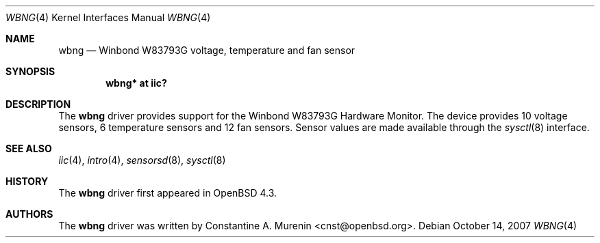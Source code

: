 .\"	$OpenBSD: wbng.4,v 1.1 2007/10/14 15:37:44 cnst Exp $
.\"
.\" Copyright (c) 2007 Constantine A. Murenin <cnst+openbsd@bugmail.mojo.ru>
.\"
.\" Permission to use, copy, modify, and distribute this software for any
.\" purpose with or without fee is hereby granted, provided that the above
.\" copyright notice and this permission notice appear in all copies.
.\"
.\" THE SOFTWARE IS PROVIDED "AS IS" AND THE AUTHOR DISCLAIMS ALL WARRANTIES
.\" WITH REGARD TO THIS SOFTWARE INCLUDING ALL IMPLIED WARRANTIES OF
.\" MERCHANTABILITY AND FITNESS. IN NO EVENT SHALL THE AUTHOR BE LIABLE FOR
.\" ANY SPECIAL, DIRECT, INDIRECT, OR CONSEQUENTIAL DAMAGES OR ANY DAMAGES
.\" WHATSOEVER RESULTING FROM LOSS OF USE, DATA OR PROFITS, WHETHER IN AN
.\" ACTION OF CONTRACT, NEGLIGENCE OR OTHER TORTIOUS ACTION, ARISING OUT OF
.\" OR IN CONNECTION WITH THE USE OR PERFORMANCE OF THIS SOFTWARE.
.\"
.Dd $Mdocdate: October 14 2007 $
.Dt WBNG 4
.Os
.Sh NAME
.Nm wbng
.Nd Winbond W83793G voltage, temperature and fan sensor
.Sh SYNOPSIS
.Cd "wbng* at iic?"
.Sh DESCRIPTION
The
.Nm
driver provides support for the Winbond W83793G Hardware Monitor.
The device provides 10 voltage sensors,
6 temperature sensors and 12 fan sensors.
Sensor values are made available through the
.Xr sysctl 8
interface.
.Sh SEE ALSO
.Xr iic 4 ,
.Xr intro 4 ,
.Xr sensorsd 8 ,
.Xr sysctl 8
.Sh HISTORY
The
.Nm
driver first appeared in
.Ox 4.3 .
.Sh AUTHORS
.An -nosplit
The
.Nm
driver was written by
.An Constantine A. Murenin Aq cnst@openbsd.org .
